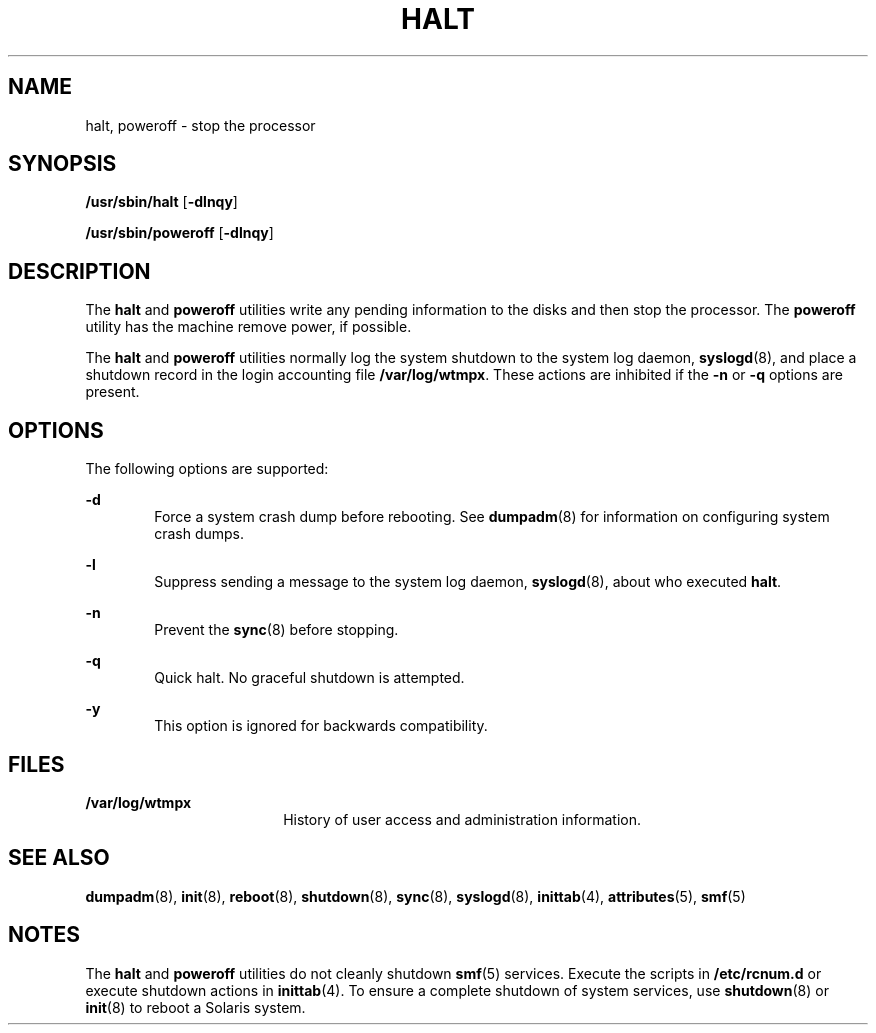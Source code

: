 '\" te
.\" Copyright (c) 2004 Sun Microsystems, Inc. All Rights Reserved.
.\" Copyright (c) 2013, Joyent, Inc. All rights reserved.
.\" The contents of this file are subject to the terms of the Common Development and Distribution License (the "License").  You may not use this file except in compliance with the License.
.\" You can obtain a copy of the license at usr/src/OPENSOLARIS.LICENSE or http://www.opensolaris.org/os/licensing.  See the License for the specific language governing permissions and limitations under the License.
.\" When distributing Covered Code, include this CDDL HEADER in each file and include the License file at usr/src/OPENSOLARIS.LICENSE.  If applicable, add the following below this CDDL HEADER, with the fields enclosed by brackets "[]" replaced with your own identifying information: Portions Copyright [yyyy] [name of copyright owner]
.TH HALT 8 "Jul 26, 2013"
.SH NAME
halt, poweroff \- stop the processor
.SH SYNOPSIS
.LP
.nf
\fB/usr/sbin/halt\fR [\fB-dlnqy\fR]
.fi

.LP
.nf
\fB/usr/sbin/poweroff\fR [\fB-dlnqy\fR]
.fi

.SH DESCRIPTION
.sp
.LP
The \fBhalt\fR and \fBpoweroff\fR utilities write any pending information to
the disks and then stop the processor. The \fBpoweroff\fR utility has the
machine remove power, if possible.
.sp
.LP
The \fBhalt\fR and \fBpoweroff\fR utilities normally log the system shutdown to
the system log daemon, \fBsyslogd\fR(8), and place a shutdown record in the
login accounting file \fB/var/log/wtmpx\fR. These actions are inhibited if the
\fB-n\fR or \fB-q\fR options are present.
.SH OPTIONS
.sp
.LP
The following options are supported:
.sp
.ne 2
.na
\fB\fB-d\fR\fR
.ad
.RS 6n
Force a system crash dump before rebooting. See \fBdumpadm\fR(8) for
information on configuring system crash dumps.
.RE

.sp
.ne 2
.na
\fB\fB-l\fR\fR
.ad
.RS 6n
Suppress sending a message to the system log daemon, \fBsyslogd\fR(8), about
who executed \fBhalt\fR.
.RE

.sp
.ne 2
.na
\fB\fB-n\fR\fR
.ad
.RS 6n
Prevent the \fBsync\fR(8) before stopping.
.RE

.sp
.ne 2
.na
\fB\fB-q\fR\fR
.ad
.RS 6n
Quick halt. No graceful shutdown is attempted.
.RE

.sp
.ne 2
.na
\fB\fB-y\fR\fR
.ad
.RS 6n
This option is ignored for backwards compatibility.
.RE

.SH FILES
.sp
.ne 2
.na
\fB\fB/var/log/wtmpx\fR\fR
.ad
.RS 18n
History of user access and administration information.
.RE

.SH SEE ALSO
.sp
.LP
\fBdumpadm\fR(8), \fBinit\fR(8), \fBreboot\fR(8), \fBshutdown\fR(8),
\fBsync\fR(8), \fBsyslogd\fR(8), \fBinittab\fR(4), \fBattributes\fR(5),
\fBsmf\fR(5)
.SH NOTES
.sp
.LP
The \fBhalt\fR and \fBpoweroff\fR utilities do not cleanly shutdown
\fBsmf\fR(5) services. Execute the scripts in \fB/etc/rcnum.d\fR or execute
shutdown actions in \fBinittab\fR(4). To ensure a complete shutdown of system
services, use \fBshutdown\fR(8) or \fBinit\fR(8) to reboot a Solaris system.
